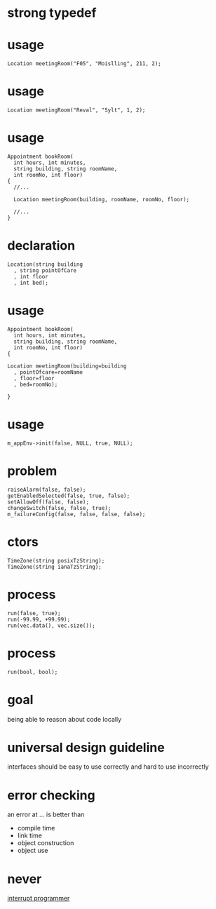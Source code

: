 #+STARTUP: showeverything
#+OPTIONS: ^:{}

#+OPTIONS: reveal_title_slide:nil
#+OPTIONS: reveal_slide_number:nil
#+OPTIONS: reveal_progress
#+OPTIONS: num:nil 
#+REVEAL_HLEVEL:1

#+REVEAL_THEME: black
#+REVEAL_TRANS: none
#+REVEAL_DEFAULT_FRAG_STYLE: appear

* strong typedef

* usage
#+BEGIN_SRC C++
Location meetingRoom("F05", "Moislling", 211, 2);
#+END_SRC

* usage
#+BEGIN_SRC C++
Location meetingRoom("Reval", "Sylt", 1, 2);
#+END_SRC

* usage
#+BEGIN_SRC C++
Appointment bookRoom(
  int hours, int minutes,
  string building, string roomName,
  int roomNo, int floor)
{
  //...
  
  Location meetingRoom(building, roomName, roomNo, floor);

  //...
}
#+END_SRC

* declaration
#+BEGIN_SRC C++
Location(string building
  , string pointOfCare
  , int floor
  , int bed);
#+END_SRC

* usage
#+BEGIN_SRC C++
Appointment bookRoom(
  int hours, int minutes,
  string building, string roomName,
  int roomNo, int floor)
{
  
Location meetingRoom(building=building
  , pointOfcare=roomName
  , floor=floor
  , bed=roomNo);

}
#+END_SRC

* usage
#+BEGIN_SRC C++
m_appEnv->init(false, NULL, true, NULL);
#+END_SRC

* problem
#+BEGIN_SRC C++
raiseAlarm(false, false);
getEnabledSelected(false, true, false);
setAllowOff(false, false);
changeSwitch(false, false, true);
m_failureConfig(false, false, false, false);
#+END_SRC

* ctors
#+BEGIN_SRC C++
TimeZone(string posixTzString);
TimeZone(string ianaTzString);
#+END_SRC

* process
#+BEGIN_SRC C++
run(false, true);
run(-99.99, +99.99);
run(vec.data(), vec.size());
#+END_SRC

* process
#+BEGIN_SRC C++
run(bool, bool);
#+END_SRC

* goal
being able to reason about code locally

* universal design guideline
interfaces should be easy to use correctly and hard to use incorrectly

* error checking
an error at ... is better than
#+ATTR_REVEAL: :frag (appear)
- compile time
- link time
- object construction
- object use

* never
[[https://heeris.id.au/2013/this-is-why-you-shouldnt-interrupt-a-programmer/][interrupt programmer]]
